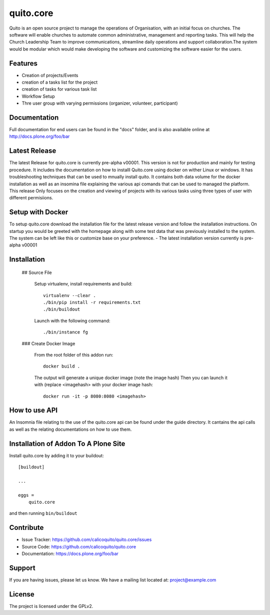 .. This README is meant for consumption by humans and pypi. Pypi can render rst files so please do not use Sphinx features.
   If you want to learn more about writing documentation, please check out: http://docs.plone.org/about/documentation_styleguide.html
   This text does not appear on pypi or github. It is a comment.

==========
quito.core
==========

Quito is an open source project to manage the operations of Organisation, with an initial focus on churches. The software will enable churches to automate common administrative, management and reporting tasks. This will help the Church Leadership Team to improve communications, streamline daily operations and support collaboration.The system would be modular which would make developing the software and customizing the software easier for the users.

Features
--------

- Creation of projects/Events
- creation of a tasks list for the project
- creation of tasks for various task list
- Workflow Setup
- Thre user group with varying permissions (organizer, volunteer, participant)



Documentation
-------------

Full documentation for end users can be found in the "docs" folder, and is also available online at http://docs.plone.org/foo/bar

Latest Release
---------------
The latest Release for quito.core is currently pre-alpha v00001. 
This version is not for production and mainly for testing procedure. It includes the documentation on how to installl Quito.core using docker on wither Linux or windows. It has troubleshooting techniques that can be used to mnually install quito. It contains both data volume for the docker installation as well as an insomina file explaining the various api comands that can be used to managed the platform. This release Only focuses on the creation and viewing of projects with its various tasks using three types of user with different permisiions. 

Setup with Docker
-----------------
To setup quito.core download the installation file for the latest release version and follow the installation instructions.
On startup you would be greeted with the homepage along with some test data that was previously installed to the system. The system can be left like this or customize base on your preference.
- The latest installation version currently is pre-alpha v00001

Installation
------------

   ## Source File  

      Setup virtualenv, install requirements and build::

          virtualenv --clear .
          ./bin/pip install -r requirements.txt
          ./bin/buildout

      Launch with the following command::

          ./bin/instance fg


   ### Create Docker Image

      From the root folder of this addon run:

      ::

           docker build .

      The output will generate a unique docker image (note the image hash)
      Then you can launch it with (replace <imagehash> with your docker image hash:

      ::

         docker run -it -p 8080:8080 <imagehash>

How to use API
----------------
An Insomnia file relating to the use of the quito.core api can be found under the guide directory. 
It cantains the api calls as well as the relating documentations on how to use them.

Installation of Addon To A Plone Site
--------------------------------------

Install quito.core by adding it to your buildout::

    [buildout]

    ...

    eggs =
        quito.core


and then running ``bin/buildout``

Contribute
----------

- Issue Tracker: https://github.com/calicoquito/quito.core/issues
- Source Code: https://github.com/calicoquito/quito.core
- Documentation: https://docs.plone.org/foo/bar


Support
-------

If you are having issues, please let us know.
We have a mailing list located at: project@example.com


License
-------

The project is licensed under the GPLv2.
